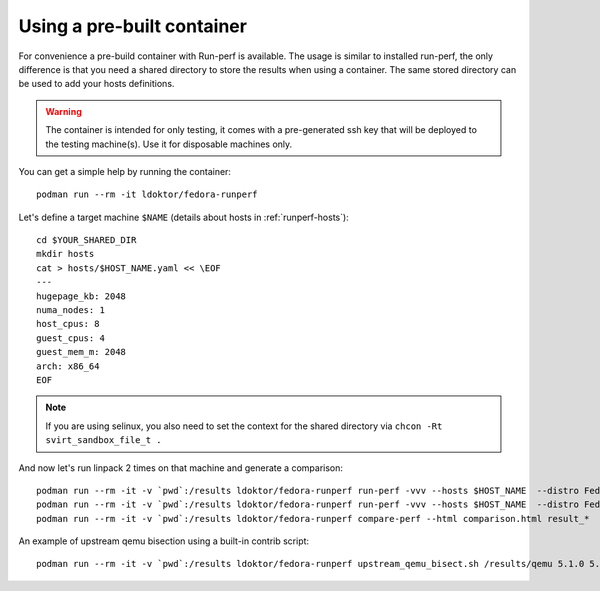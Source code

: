 Using a pre-built container
===========================

For convenience a pre-build container with Run-perf is available. The usage
is similar to installed run-perf, the only difference is that you need
a shared directory to store the results when using a container. The
same stored directory can be used to add your hosts definitions.

.. warning::

   The container is intended for only testing, it comes with a pre-generated
   ssh key that will be deployed to the testing machine(s). Use it for
   disposable machines only.

You can get a simple help by running the container::

    podman run --rm -it ldoktor/fedora-runperf

Let's define a target machine ``$NAME`` (details about hosts in :ref:`runperf-hosts`)::

    cd $YOUR_SHARED_DIR
    mkdir hosts
    cat > hosts/$HOST_NAME.yaml << \EOF
    ---
    hugepage_kb: 2048
    numa_nodes: 1
    host_cpus: 8
    guest_cpus: 4
    guest_mem_m: 2048
    arch: x86_64
    EOF

.. note::

   If you are using selinux, you also need to set the context for the shared
   directory via ``chcon -Rt svirt_sandbox_file_t .``

And now let's run linpack 2 times on that machine and generate a comparison::

    podman run --rm -it -v `pwd`:/results ldoktor/fedora-runperf run-perf -vvv --hosts $HOST_NAME  --distro Fedora-33 --default-password $PASSWORD --profiles DefaultLibvirt --paths /results -- linpack:'{"threads": "32"}'
    podman run --rm -it -v `pwd`:/results ldoktor/fedora-runperf run-perf -vvv --hosts $HOST_NAME  --distro Fedora-33 --default-password $PASSWORD --profiles DefaultLibvirt --paths /results -- linpack:'{"threads": "32"}'
    podman run --rm -it -v `pwd`:/results ldoktor/fedora-runperf compare-perf --html comparison.html result_*

An example of upstream qemu bisection using a built-in contrib script::

    podman run --rm -it -v `pwd`:/results ldoktor/fedora-runperf upstream_qemu_bisect.sh /results/qemu 5.1.0 5.2.0 run-perf -vvv --hosts $HOST_NAME  --distro Fedora-33 --default-password $PASSWORD --profiles DefaultLibvirt --paths /results -- linpack:'{"threads": "32"}'
